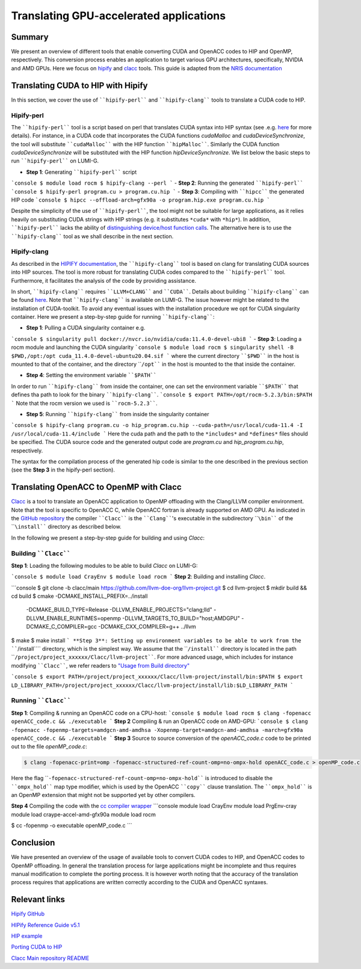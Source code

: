 .. translating-gpu-application:

Translating GPU-accelerated applications
========================================

.. questions::

   - q1
   - q2

.. objectives::

   - To learn about how to use the ````hipify-perl```` and ````hipify-clang```` tools to translate CUDA sources to HIP sources.
   - To learn about how to use the ````clacc```` tool to convert OpenACC C application to OpenMP offloading.
   - To learn about how to compile the generated HIP and OpenMP codes.

.. instructor-note::

   - 20 min teaching
   - 15 min exercises

Summary 
-------

We present an overview of different tools that enable converting CUDA and OpenACC codes to HIP and OpenMP, respectively. This conversion 
process enables an application to target various GPU architectures, specifically, NVIDIA and AMD GPUs. Here we focus on
`hipify <https://docs.amd.com/en-US/bundle/HIPify-Reference-Guide-v5.1/page/HIPify.html>`_ and `clacc <https://csmd.ornl.gov/project/clacc>`_ tools. This guide is adapted from the `NRIS documentation <https://documentation.sigma2.no/code_development/guides/cuda_translating-tools.html>`_

Translating CUDA to HIP with Hipify
-----------------------------------

In this section, we cover the use of ````hipify-perl```` and ````hipify-clang```` tools to translate a CUDA code to HIP. 

Hipify-perl
~~~~~~~~~~~

The ````hipify-perl```` tool is a script based on perl that translates CUDA syntax into HIP syntax 
(see .e.g. `here <https://docs.amd.com/en-US/bundle/HIPify-Reference-Guide-v5.1/page/HIPify.html#perl>`_ for more details). 
For instance, in a CUDA code that incorporates the CUDA functions `cudaMalloc` and `cudaDeviceSynchronize`, the tool will 
substitute ````cudaMalloc```` with the HIP function ````hipMalloc````. Similarly the CUDA function `cudaDeviceSynchronize` will be substituted with the HIP function `hipDeviceSynchronize`. We list below the basic steps to run ````hipify-perl```` on LUMI-G.

- **Step 1**: Generating ````hipify-perl```` script
```console
$ module load rocm
$ hipify-clang --perl
```
- **Step 2**: Running the generated ````hipify-perl````
```console
$ hipify-perl program.cu > program.cu.hip
```
- **Step 3**: Compiling with ````hipcc```` the generated HIP code
```console
$ hipcc --offload-arch=gfx90a -o program.hip.exe program.cu.hip
```

Despite the simplicity of the use of ````hipify-perl````, the tool might not be suitable for large applications, as it relies heavily 
on substituting CUDA strings with HIP strings (e.g. it substitutes ``*cuda*`` with ``*hip*``). In addition, ````hipify-perl```` lacks the ability of `distinguishing device/host function calls <https://docs.amd.com/bundle/HIPify-Reference-Guide-v5.1/page/HIPify.html#perl>`_. The alternative here is to use the ````hipify-clang```` tool as we shall describe in the next section.

Hipify-clang
~~~~~~~~~~~~

As described in the `HIPIFY documentation <https://docs.amd.com/en-US/bundle/HIPify-Reference-Guide-v5.1/page/HIPify.html#perl>`_, the ````hipify-clang```` tool is based on clang for translating CUDA sources into HIP sources. The tool is more robust for translating CUDA codes compared to the ````hipify-perl```` tool. Furthermore, it facilitates the analysis of the code by providing assistance.

In short, ````hipify-clang```` requires ````LLVM+CLANG```` and ````CUDA````. Details about building ````hipify-clang```` can be found 
`here <https://github.com/ROCm-Developer-Tools/HIPIFY>`_. Note that ````hipify-clang```` is available on LUMI-G. The issue however might be related to the installation of CUDA-toolkit. To avoid any eventual issues with the installation procedure we opt for CUDA singularity 
container. Here we present a step-by-step guide for running ````hipify-clang````:

- **Step 1**: Pulling a CUDA singularity container e.g.
```console
$ singularity pull docker://nvcr.io/nvidia/cuda:11.4.0-devel-ubi8
```
- **Step 3**: Loading a rocm module and launching the CUDA singularity
```console
$ module load rocm
$ singularity shell -B $PWD,/opt:/opt cuda_11.4.0-devel-ubuntu20.04.sif
```
where the current directory ````$PWD```` in the host is mounted to that of the container, and the directory ````/opt```` in the host 
is mounted to the that inside the container.

- **Step 4**: Setting the environment variable ````$PATH````
In order to run ````hipify-clang```` from inside the container, one can set the environment variable ````$PATH```` that defines tha path to look for the binary ````hipify-clang````.
```console
$ export PATH=/opt/rocm-5.2.3/bin:$PATH
```
Note that the rocm version we used is ````rocm-5.2.3````.

- **Step 5**: Running ````hipify-clang```` from inside the singularity container
```console
$ hipify-clang program.cu -o hip_program.cu.hip --cuda-path=/usr/local/cuda-11.4 -I /usr/local/cuda-11.4/include
```
Here the cuda path and the path to the ``*includes*`` and ``*defines*`` files should be specified. The CUDA source code and the generated output code are `program.cu` and `hip_program.cu.hip`, respectively.

The syntax for the compilation process of the generated hip code is similar to the one described in the previous section
(see the **Step 3** in the hipify-perl section).

Translating OpenACC to OpenMP with Clacc
----------------------------------------

`Clacc <https://github.com/llvm-doe-org/llvm-project/tree/clacc/main>`_ is a tool to translate an OpenACC application to OpenMP offloading with the Clang/LLVM compiler environment. Note that the tool is specific to OpenACC C, while OpenACC fortran is already supported on AMD GPU. As indicated in the `GitHub repository <https://github.com/llvm-doe-org/llvm-project/tree/clacc/main>`_ 
the compiler ````Clacc```` is the ````Clang````'s executable in the subdirectory ````\bin```` of the ````\install```` directory as described below.

In the following we present a step-by-step guide for building and using `Clacc`:

Building ````Clacc````
~~~~~~~~~~~~~~~~~~~~~~

**Step 1**: Loading the following modules to be able to build `Clacc` on LUMI-G:

```console
$ module load CrayEnv
$ module load rocm
```
**Step 2**: Building and installing `Clacc`.

```console
$ git clone -b clacc/main https://github.com/llvm-doe-org/llvm-project.git
$ cd llvm-project
$ mkdir build && cd build
$ cmake -DCMAKE_INSTALL_PREFIX=../install     \
        -DCMAKE_BUILD_TYPE=Release            \
        -DLLVM_ENABLE_PROJECTS="clang;lld"    \
        -DLLVM_ENABLE_RUNTIMES=openmp         \
        -DLLVM_TARGETS_TO_BUILD="host;AMDGPU" \
        -DCMAKE_C_COMPILER=gcc                \
        -DCMAKE_CXX_COMPILER=g++              \
        ../llvm
$ make
$ make install
```
**Step 3**: Setting up environment variables to be able to work from the ````/install```` directory, which is the simplest way. We assume that the ````/install```` directory is located in the path ````/project/project_xxxxxx/Clacc/llvm-project````. 
For more advanced usage, which includes for instance modifying ````Clacc````, we refer readers to
`"Usage from Build directory" <https://github.com/llvm-doe-org/llvm-project/blob/clacc/main/README.md>`_

```console
$ export PATH=/project/project_xxxxxx/Clacc/llvm-project/install/bin:$PATH
$ export LD_LIBRARY_PATH=/project/project_xxxxxx/Clacc/llvm-project/install/lib:$LD_LIBRARY_PATH
```

Running ````Clacc````
~~~~~~~~~~~~~~~~~~~~~

**Step 1**: Compiling & running an OpenACC code on a CPU-host:
```console
$ module load rocm
$ clang -fopenacc openACC_code.c && ./executable
```
**Step 2** Compiling & run an OpenACC code on AMD-GPU:
```console
$ clang -fopenacc -fopenmp-targets=amdgcn-amd-amdhsa -Xopenmp-target=amdgcn-amd-amdhsa -march=gfx90a openACC_code.c && ./executable
```
**Step 3**
Source to source conversion of the `openACC_code.c` code to be printed out to the file `openMP_code.c`:

.. code-block:: 

         $ clang -fopenacc-print=omp -fopenacc-structured-ref-count-omp=no-ompx-hold openACC_code.c > openMP_code.c

Here the flag ````-fopenacc-structured-ref-count-omp=no-ompx-hold```` is introduced to disable the ````ompx_hold```` map type modifier, which is used by the OpenACC ````copy```` clause translation. The ````ompx_hold```` is an OpenMP extension that might not be supported yet by other compilers.

**Step 4** Compiling the code with the `cc compiler wrapper <https://docs.lumi-supercomputer.eu/development/compiling/prgenv/>`_
```console
module load CrayEnv
module load PrgEnv-cray
module load craype-accel-amd-gfx90a
module load rocm

$ cc -fopenmp -o executable openMP_code.c
```

Conclusion
----------

We have presented an overview of the usage of available tools to convert CUDA codes to HIP, and OpenACC codes to OpenMP 
offloading. In general the translation process for large applications might be incomplete and thus 
requires manual modification to complete the porting process. It is however worth noting that the accuracy of the translation process 
requires that applications are written correctly according to the CUDA and OpenACC syntaxes.

Relevant links
--------------

`Hipify GitHub <https://github.com/ROCm-Developer-Tools/HIPIFY>`_

`HIPify Reference Guide v5.1 <https://docs.amd.com/en-US/bundle/HIPify-Reference-Guide-v5.1/page/HIPify.html>`_

`HIP example <https://github.com/olcf-tutorials/simple_HIP_examples/tree/master/vector_addition>`_

`Porting CUDA to HIP <https://www.admin-magazine.com/HPC/Articles/Porting-CUDA-to-HIP>`_

`Clacc Main repository README <https://github.com/llvm-doe-org/llvm-project/blob/clacc/main/README.md>`_
